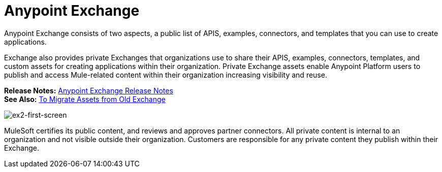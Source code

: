 = Anypoint Exchange
:keywords: exchange, anypoint exchange

Anypoint Exchange consists of two aspects, a public list of APIS, examples, 
connectors, and templates that you can use to create applications. 

Exchange also provides private Exchanges that organizations use to share their APIS, examples, connectors, templates, and custom assets for creating applications
within their organization. Private Exchange assets enable Anypoint Platform users to publish and access Mule-related content within their organization increasing visibility and reuse. 

*Release Notes:* link:/release-notes/anypoint-exchange-release-notes[Anypoint Exchange Release Notes] +
*See Also:* link:/anypoint-exchange/migrate[To Migrate Assets from Old Exchange]

image:ex2-first-screen.png[ex2-first-screen]

MuleSoft certifies its public content, and reviews and approves partner connectors. All private content is internal to an organization and not visible outside their organization. Customers are responsible for any private content they publish within their Exchange.